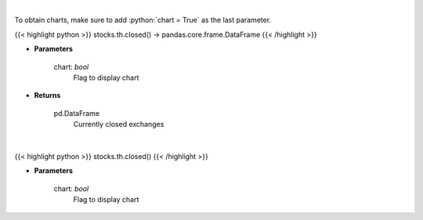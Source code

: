 .. role:: python(code)
    :language: python
    :class: highlight

|

To obtain charts, make sure to add :python:`chart = True` as the last parameter.

.. raw:: html

    <h3>
    > Getting data
    </h3>

{{< highlight python >}}
stocks.th.closed() -> pandas.core.frame.DataFrame
{{< /highlight >}}

.. raw:: html

    <p>
    Get closed exchanges.

    Parameters
    ----------
    </p>

* **Parameters**

    
    chart: *bool*
       Flag to display chart


* **Returns**

    pd.DataFrame
        Currently closed exchanges

|

.. raw:: html

    <h3>
    > Getting charts
    </h3>

{{< highlight python >}}
stocks.th.closed()
{{< /highlight >}}

.. raw:: html

    <p>
    Display closed exchanges.

    Parameters
    ----------
    </p>

* **Parameters**

    
    chart: *bool*
       Flag to display chart

